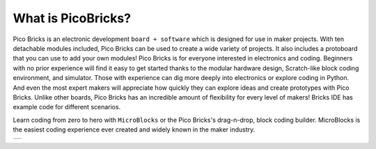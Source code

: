What is PicoBricks?
====================

Pico Bricks is an electronic development ``board + software`` which is designed for use in maker projects. With ten detachable modules included, Pico Bricks can be used to create a wide variety of projects. It also includes a protoboard that you can use to add your own modules!
Pico Bricks is for everyone interested in electronics and coding. Beginners with no prior experience will find it easy to get started thanks to the modular hardware design, Scratch-like block coding environment, and simulator. Those with experience can dig more deeply into electronics or explore coding in Python. And even the most expert makers will appreciate how quickly they can explore ideas and create prototypes with Pico Bricks.
Unlike other boards, Pico Bricks has an incredible amount of flexibility for every level of makers! Bricks IDE has example code for different scenarios.

Learn coding from zero to hero with ``MicroBlocks`` or the Pico Bricks's drag-n-drop, block coding builder. MicroBlocks is the easiest coding experience ever created and widely known in the maker industry.


+------------+
||picobricks||     
+------------+

.. |picobricks| image:: _static/picobricks.png
